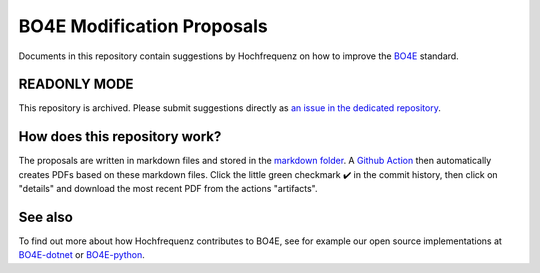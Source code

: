 ===========================
BO4E Modification Proposals
===========================

Documents in this repository contain suggestions by Hochfrequenz on how to improve the `BO4E <https://www.bo4e.de>`_ standard.

READONLY MODE
#############
This repository is archived. Please submit suggestions directly as `an issue in the dedicated repository <https://github.com/bo4e/BO4E-python/issues/new/choose>`_.

How does this repository work?
##############################
The proposals are written in markdown files and stored in the `markdown folder <markdown>`_.
A `Github Action <.github/workflows/markdown_to_pdf.yml>`_ then automatically creates PDFs based on these markdown files. Click the little green checkmark ✔️ in the commit history, then click on "details" and download the most recent PDF from the actions "artifacts".

See also
########
To find out more about how Hochfrequenz contributes to BO4E, see for example our open source implementations at `BO4E-dotnet <https://github.com/Hochfrequenz/BO4E-dotnet>`_ or `BO4E-python <https://github.com/Hochfrequenz/BO4E-python>`_.
